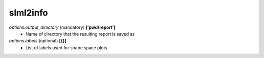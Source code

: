 slml2info
********

*options.output_directory* (mandatory) **['pwd/report']**
  * Name of directory that the resulting report is saved as
  
*options.labels* (optional) **[{}]**
  * List of labels used for shape space plots
 
